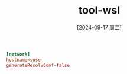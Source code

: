 :PROPERTIES:
:ID:       67eca9a9-63f8-4c74-a5b5-48f48873d4d1
:END:
#+title: tool-wsl
#+date: [2024-09-17 周二]
#+last_modified:  

#+NAME: WSL VM Config /etc/wsl.conf
#+BEGIN_SRC toml
[network]
hostname=suse
generateResolvConf=false
#+END_SRC

